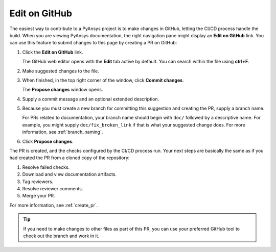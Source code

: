 .. _edit_on_GitHub:

Edit on GitHub
==============

The easiest way to contribute to a PyAnsys project is to make changes in GitHub,
letting the CI/CD process handle the build. When you are viewing PyAnsys
documentation, the right navigation pane might display an **Edit on GitHub** link.
You can use this feature to submit changes to this page by creating a PR on GitHub:

#. Click the **Edit on GitHub** link.

   The GitHub web editor opens with the **Edit** tab active by default.
   You can search within the file using **ctrl+F**.

#. Make suggested changes to the file.
#. When finished, in the top right corner of the window, click **Commit
   changes**.

   The **Propose changes** window opens.

#. Supply a commit message and an optional extended description.
#. Because you must create a new branch for committing this suggestion
   and creating the PR, supply a branch name.

   For PRs related to documentation, your branch name should begin with
   ``doc/`` followed by a descriptive name. For example, you might supply
   ``doc/fix_broken_link`` if that is what your suggested change does. For
   more information, see :ref:`branch_naming`.

#. Click **Propose changes**.

The PR is created, and the checks configured by the CI/CD process run. Your next
steps are basically the same as if you had created the PR from a cloned copy of
the repository:

#. Resolve failed checks.
#. Download and view documentation artifacts.
#. Tag reviewers.
#. Resolve reviewer comments.
#. Merge your PR.

For more information, see :ref:`create_pr`.

.. tip::
   If you need to make changes to other files as part of this PR, you can use
   your preferred GitHub tool to check out the branch and work in it.
